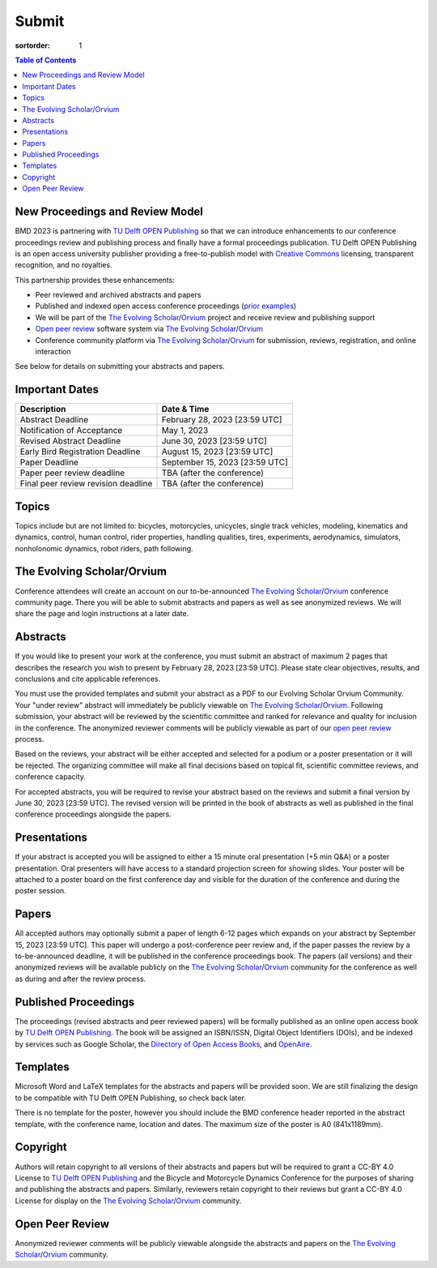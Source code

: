 ======
Submit
======

:sortorder: 1

.. contents:: Table of Contents
   :local:
   :class: floatcon

New Proceedings and Review Model
================================

BMD 2023 is partnering with `TU Delft OPEN Publishing`_ so that we can
introduce enhancements to our conference proceedings review and publishing
process and finally have a formal proceedings publication. TU Delft OPEN
Publishing is an open access university publisher providing a free-to-publish
model with `Creative Commons`_ licensing, transparent recognition, and no
royalties.

This partnership provides these enhancements:

- Peer reviewed and archived abstracts and papers
- Published and indexed open access conference proceedings (`prior examples`_)
- We will be part of the `The Evolving Scholar`_/Orvium_ project and receive
  review and publishing support
- `Open peer review`_ software system via `The Evolving Scholar`_/Orvium_
- Conference community platform via `The Evolving Scholar`_/Orvium_ for
  submission, reviews, registration, and online interaction

See below for details on submitting your abstracts and papers.

Important Dates
===============

.. list-table::
   :class: table table-striped
   :header-rows: 1

   * - Description
     - Date & Time
   * - Abstract Deadline
     - February 28, 2023 [23:59 UTC]
   * - Notification of Acceptance
     - May 1, 2023
   * - Revised Abstract Deadline
     - June 30, 2023 [23:59 UTC]
   * - Early Bird Registration Deadline
     - August 15, 2023 [23:59 UTC]
   * - Paper Deadline
     - September 15, 2023 [23:59 UTC]
   * - Paper peer review deadline
     - TBA (after the conference)
   * - Final peer review revision deadline
     - TBA (after the conference)

Topics
======

Topics include but are not limited to: bicycles, motorcycles, unicycles, single
track vehicles, modeling, kinematics and dynamics, control, human control,
rider properties, handling qualities, tires, experiments, aerodynamics,
simulators, nonholonomic dynamics, robot riders, path following.

The Evolving Scholar/Orvium
===========================

Conference attendees will create an account on our to-be-announced `The
Evolving Scholar`_/Orvium_ conference community page. There you will be able to
submit abstracts and papers as well as see anonymized reviews. We will share
the page and login instructions at a later date.

Abstracts
=========

If you would like to present your work at the conference, you must submit an
abstract of maximum 2 pages that describes the research you wish to present by
February 28, 2023 [23:59 UTC]. Please state clear objectives, results, and
conclusions and cite applicable references.

You must use the provided templates and submit your abstract as a PDF to our
Evolving Scholar Orvium Community. Your "under review" abstract will
immediately be publicly viewable on `The Evolving Scholar`_/Orvium_. Following
submission, your abstract will be reviewed by the scientific committee and
ranked for relevance and quality for inclusion in the conference. The
anonymized reviewer comments will be publicly viewable as part of our `open
peer review`_ process.

Based on the reviews, your abstract will be either accepted and selected for a
podium or a poster presentation or it will be rejected. The organizing
committee will make all final decisions based on topical fit, scientific
committee reviews, and conference capacity.

For accepted abstracts, you will be required to revise your abstract based on
the reviews and submit a final version by June 30, 2023 [23:59 UTC]. The
revised version will be printed in the book of abstracts as well as published
in the final conference proceedings alongside the papers.

Presentations
=============

If your abstract is accepted you will be assigned to either a 15 minute oral
presentation (+5 min Q&A) or a poster presentation. Oral presenters will have
access to a standard projection screen for showing slides. Your poster will be
attached to a poster board on the first conference day and visible for the
duration of the conference and during the poster session.

Papers
======

All accepted authors may optionally submit a paper of length 6-12 pages which
expands on your abstract by September 15, 2023 [23:59 UTC]. This paper will
undergo a post-conference peer review and, if the paper passes the review by a
to-be-announced deadline, it will be published in the conference proceedings
book. The papers (all versions) and their anonymized reviews will be available
publicly on the `The Evolving Scholar`_/Orvium_ community for the conference as
well as during and after the review process.

Published Proceedings
=====================

The proceedings (revised abstracts and peer reviewed papers) will be formally
published as an online open access book by `TU Delft OPEN Publishing`_. The
book will be assigned an ISBN/ISSN, Digital Object Identifiers (DOIs), and be
indexed by services such as Google Scholar, the `Directory of Open Access
Books`_, and OpenAire_.

.. _OpenAire: https://www.openaire.eu/
.. _Directory of Open Access Books: https://doabooks.org

Templates
=========

Microsoft Word and LaTeX templates for the abstracts and papers will be
provided soon. We are still finalizing the design to be compatible with TU
Delft OPEN Publishing, so check back later.

There is no template for the poster, however you should include the BMD
conference header reported in the abstract template, with the conference name,
location and dates. The maximum size of the poster is A0 (841x1189mm).

Copyright
=========

Authors will retain copyright to all versions of their abstracts and papers but
will be required to grant a CC-BY 4.0 License to `TU Delft OPEN Publishing`_
and the Bicycle and Motorcycle Dynamics Conference for the purposes of sharing
and publishing the abstracts and papers. Similarly, reviewers retain copyright
to their reviews but grant a CC-BY 4.0 License for display on the `The Evolving
Scholar`_/Orvium_ community.

Open Peer Review
================

Anonymized reviewer comments will be publicly viewable alongside the abstracts
and papers on the `The Evolving Scholar`_/Orvium_ community.

.. _TU Delft OPEN Publishing: https://www.tudelft.nl/library/actuele-themas/open-publishing
.. _Creative Commons: https://en.wikipedia.org/wiki/Creative_Commons
.. _Orvium: https://dapp.orvium.io/
.. _The Evolving Scholar: https://journals.open.tudelft.nl/thes
.. _open peer review: https://en.wikipedia.org/wiki/Open_peer_review
.. _prior examples: https://books.open.tudelft.nl/home
